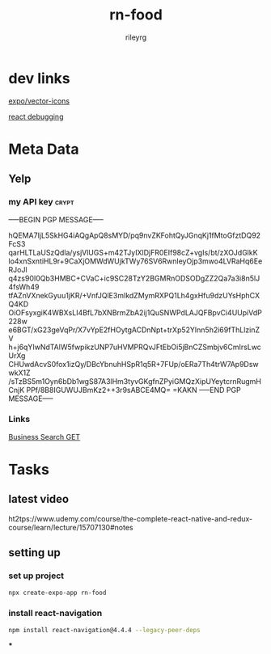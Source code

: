 #+TITLE: rn-food
#+AUTHOR: rileyrg
#+EMAIL: rileyrg at g m x dot de

#+LANGUAGE: en
#+STARTUP: showall

#+EXPORT_FILE_NAME: README.md
#+OPTIONS: toc:8 num:nil

#+category: rn-food
#+FILETAGS: :react-native:rn-food:js:

#+PROPERTY: header-args:bash :tangle-mode (identity #o755)

* dev links

[[https://icons.expo.fyi/Index][expo/vector-icons]]

[[https://reactnative.dev/docs/debugging][react debugging]]

* Meta Data
** Yelp
*** my API key                                                        :crypt:

-----BEGIN PGP MESSAGE-----

hQEMA7IjL5SkHG4iAQgApQ8sMYD/pq9nvZKFohtQyJGnqKj1fMtoGfztDQ92FcS3
qarHLTLaUSzQdla/ysjVlUGS+m42TJyIXlDjFR0EIf98cZ+vgIs/bt/zXOJdGlkK
lo4xnSxntiHL9r+9CaXjOMWdWUjkTWy76SV6RwnleyOjp3mwo4LVRaHq6EeRJoJl
q4zs90I0Qb3HMBC+CVaC+ic9SC28TzY2BGMRnODSODgZZ2Qa7a3i8n5lJ4fsWh49
tfAZnVXnekGyuu1jKR/+VnfJQlE3mIkdZMymRXPQ1Lh4gxHfu9dzUYsHphCXQ4KD
OiOFsyxgiK4WBXsLI4BfL7bXNBrmZbA2ij1QuSNWPdLAJQFBpvCi4UUpiVdP228w
e6BGT/xG23geVqPr/X7vYpE2fHOytgACDnNpt+trXp52YInn5h2i69fThLlzinZV
h+j6qYIwNdTAlW5fwpikzUNP7uHVMPRQvJFtEbOi5jBnCZSmbjv6CmIrsLwcUrXg
CHUwdAcvS0fox1izQy/DBcYbnuhHSpR1q5R+7FUp/oERa7Th4trW7Ap9DswwkX1Z
/sTzBS5m1Oyn6bDb1wgS87A3lHm3tyvGKgfnZPyiGMQzXipUYeytcrnRugmHCnjK
PPf/8B8IGUWUJBmKz2++3r9sABCE4MQ=
=KAKN
-----END PGP MESSAGE-----

*** Links
[[https://docs.developer.yelp.com/reference/v3_business_search][Business Search GET]]

* Tasks

** latest video
ht2tps://www.udemy.com/course/the-complete-react-native-and-redux-course/learn/lecture/15707130#notes





** setting up
*** set up project
#+begin_src  bash :noeval
  npx create-expo-app rn-food
#+end_src
*** install react-navigation
#+begin_src bash
 npm install react-navigation@4.4.4 --legacy-peer-deps
#+end_src

#+RESULTS:
|     |          |          |                 |            |          |           |      |
| up  | to       | date,    | audited         | 1252       | packages | in        | 5s   |
|     |          |          |                 |            |          |           |      |
| 85  | packages | are      | looking         | for        | funding  |           |      |
| run | `npm     | fund`    | for             | details    |          |           |      |
|     |          |          |                 |            |          |           |      |
| 5   | moderate | severity | vulnerabilities |            |          |           |      |
|     |          |          |                 |            |          |           |      |
| To  | address  | all      | issues          | (including | breaking | changes), | run: |
| npm | audit    | fix      | --force         |            |          |           |      |
|     |          |          |                 |            |          |           |      |
| Run | `npm     | audit`   | for             | details.   |          |           |      |
***
